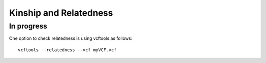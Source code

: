 ===============================================
**Kinship and Relatedness**
===============================================

In progress 
---------------


One option to check relatedness is using vcftools as follows:: 


  vcftools --relatedness --vcf myVCF.vcf




